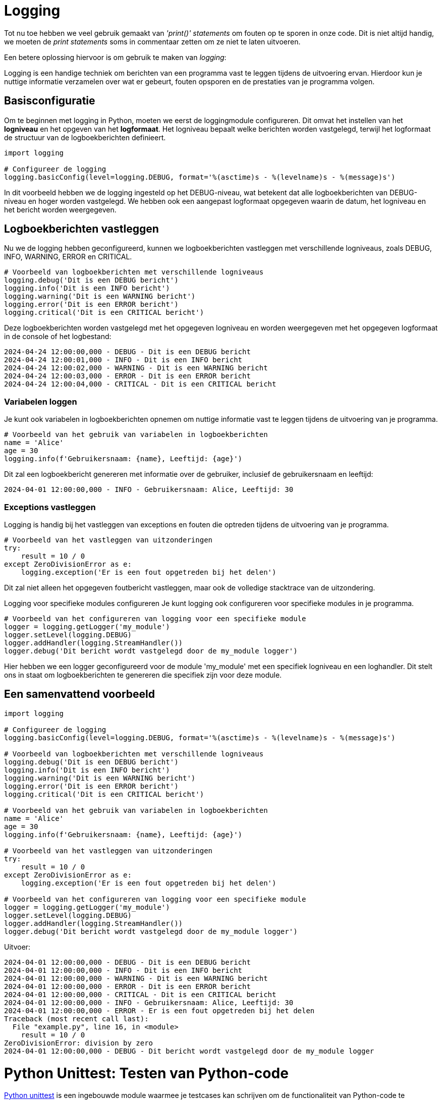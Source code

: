 = Logging

Tot nu toe hebben we veel gebruik gemaakt van _'print()'_ _statements_ om fouten op te sporen in onze code.
Dit is niet altijd handig, we moeten de __print statements__ soms in commentaar zetten om ze niet te laten uitvoeren.

Een betere oplossing hiervoor is om gebruik te maken van _logging_:

Logging is een handige techniek om berichten van een programma vast te leggen tijdens de uitvoering ervan. Hierdoor kun je nuttige informatie verzamelen over wat er gebeurt, fouten opsporen en de prestaties van je programma volgen.

== Basisconfiguratie

Om te beginnen met logging in Python, moeten we eerst de loggingmodule configureren. 
Dit omvat het instellen van het **logniveau** en het opgeven van het **logformaat**. 
Het logniveau bepaalt welke berichten worden vastgelegd, terwijl het logformaat de structuur van de logboekberichten definieert.

[source, python]
----
import logging

# Configureer de logging
logging.basicConfig(level=logging.DEBUG, format='%(asctime)s - %(levelname)s - %(message)s')
----

In dit voorbeeld hebben we de logging ingesteld op het DEBUG-niveau, wat betekent dat alle logboekberichten van DEBUG-niveau en hoger worden vastgelegd. 
We hebben ook een aangepast logformaat opgegeven waarin de datum, het logniveau en het bericht worden weergegeven.

== Logboekberichten vastleggen

Nu we de logging hebben geconfigureerd, kunnen we logboekberichten vastleggen met verschillende logniveaus, zoals DEBUG, INFO, WARNING, ERROR en CRITICAL.

[source, python]
----
# Voorbeeld van logboekberichten met verschillende logniveaus
logging.debug('Dit is een DEBUG bericht')
logging.info('Dit is een INFO bericht')
logging.warning('Dit is een WARNING bericht')
logging.error('Dit is een ERROR bericht')
logging.critical('Dit is een CRITICAL bericht')
----

Deze logboekberichten worden vastgelegd met het opgegeven logniveau en worden weergegeven met het opgegeven logformaat in de console of het logbestand:

[source, bash]
----
2024-04-24 12:00:00,000 - DEBUG - Dit is een DEBUG bericht
2024-04-24 12:00:01,000 - INFO - Dit is een INFO bericht
2024-04-24 12:00:02,000 - WARNING - Dit is een WARNING bericht
2024-04-24 12:00:03,000 - ERROR - Dit is een ERROR bericht
2024-04-24 12:00:04,000 - CRITICAL - Dit is een CRITICAL bericht
----

=== Variabelen loggen

Je kunt ook variabelen in logboekberichten opnemen om nuttige informatie vast te leggen tijdens de uitvoering van je programma.

[source, python]
----
# Voorbeeld van het gebruik van variabelen in logboekberichten
name = 'Alice'
age = 30
logging.info(f'Gebruikersnaam: {name}, Leeftijd: {age}')
----

Dit zal een logboekbericht genereren met informatie over de gebruiker, inclusief de gebruikersnaam en leeftijd:

[source, bash]
----
2024-04-01 12:00:00,000 - INFO - Gebruikersnaam: Alice, Leeftijd: 30
----

=== Exceptions vastleggen

Logging is handig bij het vastleggen van exceptions en fouten die optreden tijdens de uitvoering van je programma.

[source, python]
----
# Voorbeeld van het vastleggen van uitzonderingen
try:
    result = 10 / 0
except ZeroDivisionError as e:
    logging.exception('Er is een fout opgetreden bij het delen')
----

Dit zal niet alleen het opgegeven foutbericht vastleggen, maar ook de volledige stacktrace van de uitzondering.

Logging voor specifieke modules configureren
Je kunt logging ook configureren voor specifieke modules in je programma.

[source, python]
----
# Voorbeeld van het configureren van logging voor een specifieke module
logger = logging.getLogger('my_module')
logger.setLevel(logging.DEBUG)
logger.addHandler(logging.StreamHandler())
logger.debug('Dit bericht wordt vastgelegd door de my_module logger')
----

Hier hebben we een logger geconfigureerd voor de module 'my_module' met een specifiek logniveau en een loghandler. 
Dit stelt ons in staat om logboekberichten te genereren die specifiek zijn voor deze module.

== Een samenvattend voorbeeld

[source, python]
----
import logging

# Configureer de logging
logging.basicConfig(level=logging.DEBUG, format='%(asctime)s - %(levelname)s - %(message)s')

# Voorbeeld van logboekberichten met verschillende logniveaus
logging.debug('Dit is een DEBUG bericht')
logging.info('Dit is een INFO bericht')
logging.warning('Dit is een WARNING bericht')
logging.error('Dit is een ERROR bericht')
logging.critical('Dit is een CRITICAL bericht')

# Voorbeeld van het gebruik van variabelen in logboekberichten
name = 'Alice'
age = 30
logging.info(f'Gebruikersnaam: {name}, Leeftijd: {age}')

# Voorbeeld van het vastleggen van uitzonderingen
try:
    result = 10 / 0
except ZeroDivisionError as e:
    logging.exception('Er is een fout opgetreden bij het delen')

# Voorbeeld van het configureren van logging voor een specifieke module
logger = logging.getLogger('my_module')
logger.setLevel(logging.DEBUG)
logger.addHandler(logging.StreamHandler())
logger.debug('Dit bericht wordt vastgelegd door de my_module logger')
----

Uitvoer:

[source, bash]
----
2024-04-01 12:00:00,000 - DEBUG - Dit is een DEBUG bericht
2024-04-01 12:00:00,000 - INFO - Dit is een INFO bericht
2024-04-01 12:00:00,000 - WARNING - Dit is een WARNING bericht
2024-04-01 12:00:00,000 - ERROR - Dit is een ERROR bericht
2024-04-01 12:00:00,000 - CRITICAL - Dit is een CRITICAL bericht
2024-04-01 12:00:00,000 - INFO - Gebruikersnaam: Alice, Leeftijd: 30
2024-04-01 12:00:00,000 - ERROR - Er is een fout opgetreden bij het delen
Traceback (most recent call last):
  File "example.py", line 16, in <module>
    result = 10 / 0
ZeroDivisionError: division by zero
2024-04-01 12:00:00,000 - DEBUG - Dit bericht wordt vastgelegd door de my_module logger
----

= Python Unittest: Testen van Python-code

https://docs.python.org/3/library/unittest.html[Python unittest] is een ingebouwde module waarmee je testcases kan schrijven om de functionaliteit van Python-code te valideren. 
In dit hoofdstuk zullen we de basisprincipes van unittest verkennen en laten zien hoe je het kunt gebruiken om je Python-code te testen.

== Wat is unittest?

Unittest is een framework voor het schrijven, organiseren en **uitvoeren van testcases in Python**. 
Het biedt verschillende _assert_-functies om de ##verwachte uitvoer van functies en klassen te vergelijken met de daadwerkelijke uitvoer##.

=== Testcase maken

Een testcase is een individuele eenheid van testen binnen unittest. 
Het kan een of meer testmethoden bevatten die de functionaliteit van specifieke delen van je code testen.

[source, python]
----
import unittest

class MyTestCase(unittest.TestCase):
    def test_addition(self):
        result = 1 + 2
        self.assertEqual(result, 3)

    def test_subtraction(self):
        result = 5 - 2
        self.assertEqual(result, 3)

if __name__ == '__main__':
    unittest.main()
----

=== Test uitvoeren

Om de tests uit te voeren, voer je het testbestand uit met behulp van de unittest.main() functie of via de __commandline__.


=== __Assert__-Functies

Unittest biedt verschillende __Assert__-Functies om te controleren of bepaalde beweringen of uitkomsten waar (juist) zijn. 

Enkele veelgebruikte methoden zijn:

. assertEqual(a, b): Controleert of a gelijk is aan b.
. assertTrue(x): Controleert of x waar is.
. assertFalse(x): Controleert of x onwaar is.
. assertIn(a, b): Controleert of a aanwezig is in b.

=== SetUp en TearDown

SetUp en TearDown-methoden worden gebruikt om voorbereidende stappen uit te voeren voor elke test en opruimingsstappen uit te voeren na elke test.
Bijvoorbeeld het ophalen van data uit een database of het inlezen van een _csv_.

[source, python]
----
import unittest

class MyTestCase(unittest.TestCase):
    def setUp(self):
        # Voorbereidende stappen voor elke test
        pass

    def tearDown(self):
        # Opruimingsstappen na elke test
        pass

    def test_something(self):
        # Testcode hier
        pass

if __name__ == '__main__':
    unittest.main()
----

=== Testen van _Exceptions_

Soms wil je controleren of een bepaalde functie een verwachte _Exceptions_ opwerpt. Je kunt de assertRaises() methode gebruiken om dit te doen:

[source, python]
----
import unittest

def divide(x, y):
    if y == 0:
        raise ValueError('Cannot divide by zero')
    return x / y

class MyTestCase(unittest.TestCase):
    def test_divide(self):
        self.assertRaises(ValueError, divide, 10, 0)

if __name__ == '__main__':
    unittest.main()
----

== __Parametrized Testcases__

Parametrized testcases stellen ons in staat om ##dezelfde testlogica met verschillende invoer te hergebruiken##, waardoor we efficiënter kunnen testen. 
Dit wordt bereikt door gebruik te maken van de __@unittest.parametrized.expand__ decorator.

[source, python]
----
import unittest

class MyTestCase(unittest.TestCase):
    @unittest.parametrized.expand([
        (1, 2, 3),
        (0, 0, 0),
        (-1, 1, 0),
    ])
    def test_addition(self, a, b, expected):
        result = a + b
        self.assertEqual(result, expected)
----

In dit voorbeeld wordt de test_addition-methode herhaaldelijk uitgevoerd met verschillende invoercombinaties. 
Dit zorgt ervoor dat dezelfde testlogica wordt toegepast op meerdere scenario's, wat de testdekking vergroot en ons helpt om fouten te identificeren.

Een ander voorbeeld van parametrized testcases:

[source, python]
----
import unittest

class MyTestCase(unittest.TestCase):
    @unittest.parametrized.expand([
        ("hello", 5),
        ("world", 5),
        ("python", 6),
    ])
    def test_string_length(self, string, length):
        self.assertEqual(len(string), length)
----

Dit voorbeeld toont hoe dezelfde testlogica wordt toegepast op verschillende invoerwaarden voor het controleren van de lengte van een string.

== Test Coverage

Test coverage is een maatstaf die aangeeft ##hoeveel van de broncode wordt uitgevoerd (controleerd) door de testsuite##. 
Het meten van test coverage helpt ontwikkelaars om gebieden van ##ongeteste code te identificeren## en de algehele kwaliteit van de tests te verbeteren.

Je kunt test coverage meten met behulp van tools zoals coverage.py. Installeer eerst de tool met pip:

[source, bash]
----
pip install coverage
----

Gebruik vervolgens de **coverage run** opdracht om je tests uit te voeren en de dekking te meten:

[source, bash]
----
coverage run -m unittest test_mycode.py
----

Om een rapport te genereren, gebruik je:

[source, bash]
----
coverage report
----

Dit zal een rapport genereren dat laat zien welke delen van de code zijn gedekt door je tests en welke delen niet.

Het meten van test coverage kan je helpen om gebieden van je code te identificeren die mogelijk onvoldoende worden getest, waardoor je de testsuite kunt verbeteren en de stabiliteit van je code kunt verhogen.

